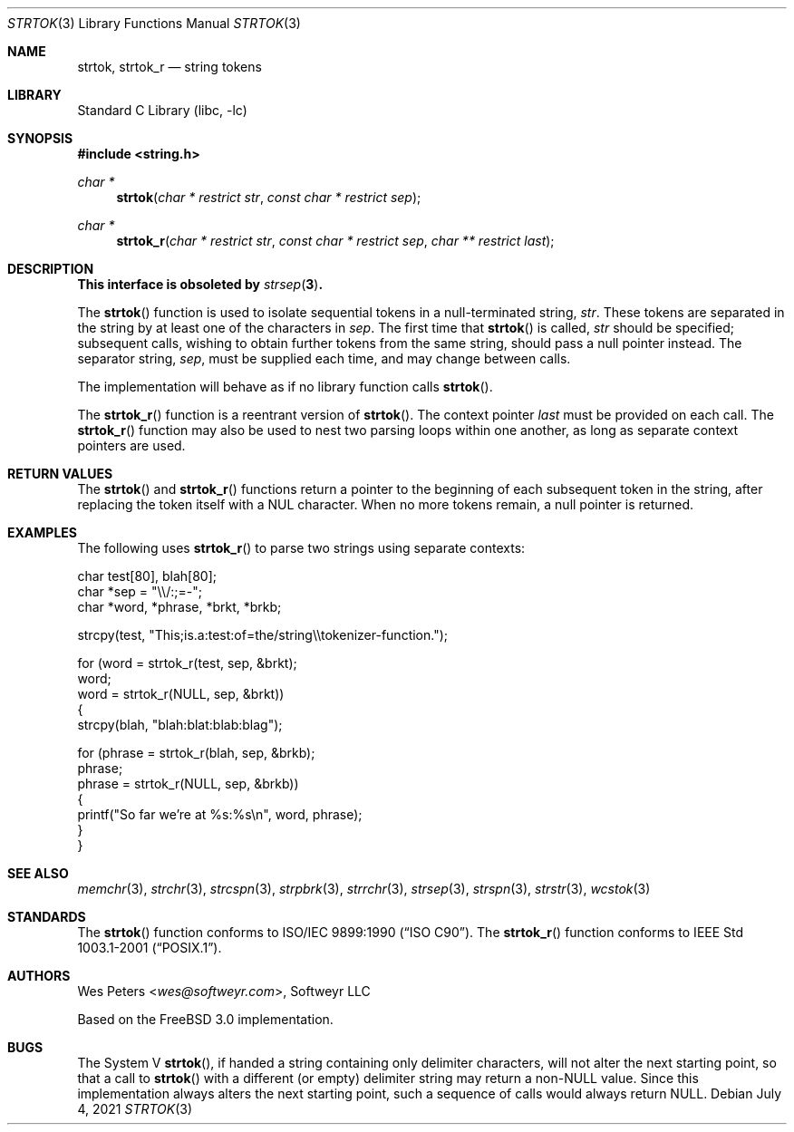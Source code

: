 .\" Copyright (c) 1998 Softweyr LLC.  All rights reserved.
.\"
.\" strtok_r, from Berkeley strtok
.\" Oct 13, 1998 by Wes Peters <wes@softweyr.com>
.\"
.\" Copyright (c) 1988, 1991, 1993
.\"	The Regents of the University of California.  All rights reserved.
.\"
.\" This code is derived from software contributed to Berkeley by
.\" the American National Standards Committee X3, on Information
.\" Processing Systems.
.\"
.\" Redistribution and use in source and binary forms, with or without
.\" modification, are permitted provided that the following conditions
.\" are met:
.\"
.\" 1. Redistributions of source code must retain the above copyright
.\"    notices, this list of conditions and the following disclaimer.
.\"
.\" 2. Redistributions in binary form must reproduce the above
.\"    copyright notices, this list of conditions and the following
.\"    disclaimer in the documentation and/or other materials provided
.\"    with the distribution.
.\"
.\" 3. Neither the name of Softweyr LLC, the University nor the names
.\"    of its contributors may be used to endorse or promote products
.\"    derived from this software without specific prior written
.\"    permission.
.\"
.\" THIS SOFTWARE IS PROVIDED BY SOFTWEYR LLC, THE REGENTS AND
.\" CONTRIBUTORS ``AS IS'' AND ANY EXPRESS OR IMPLIED WARRANTIES,
.\" INCLUDING, BUT NOT LIMITED TO, THE IMPLIED WARRANTIES OF
.\" MERCHANTABILITY AND FITNESS FOR A PARTICULAR PURPOSE ARE
.\" DISCLAIMED.  IN NO EVENT SHALL SOFTWEYR LLC, THE REGENTS, OR
.\" CONTRIBUTORS BE LIABLE FOR ANY DIRECT, INDIRECT, INCIDENTAL,
.\" SPECIAL, EXEMPLARY, OR CONSEQUENTIAL DAMAGES (INCLUDING, BUT NOT
.\" LIMITED TO, PROCUREMENT OF SUBSTITUTE GOODS OR SERVICES; LOSS OF
.\" USE, DATA, OR PROFITS; OR BUSINESS INTERRUPTION) HOWEVER CAUSED AND
.\" ON ANY THEORY OF LIABILITY, WHETHER IN CONTRACT, STRICT LIABILITY,
.\" OR TORT (INCLUDING NEGLIGENCE OR OTHERWISE) ARISING IN ANY WAY OUT
.\" OF THE USE OF THIS SOFTWARE, EVEN IF ADVISED OF THE POSSIBILITY OF
.\" SUCH DAMAGE.
.\"
.\"     @(#)strtok.3	8.2 (Berkeley) 2/3/94
.\" $FreeBSD$
.\"
.Dd July 4, 2021
.Dt STRTOK 3
.Os
.Sh NAME
.Nm strtok , strtok_r
.Nd string tokens
.Sh LIBRARY
.Lb libc
.Sh SYNOPSIS
.In string.h
.Ft char *
.Fn strtok "char * restrict str" "const char * restrict sep"
.Ft char *
.Fn strtok_r "char * restrict str" "const char * restrict sep" "char ** restrict last"
.Sh DESCRIPTION
.Bf -symbolic
This interface is obsoleted by
.Xr strsep 3 .
.Ef
.Pp
The
.Fn strtok
function
is used to isolate sequential tokens in a null-terminated string,
.Fa str .
These tokens are separated in the string by at least one of the
characters in
.Fa sep .
The first time that
.Fn strtok
is called,
.Fa str
should be specified; subsequent calls, wishing to obtain further tokens
from the same string, should pass a null pointer instead.
The separator string,
.Fa sep ,
must be supplied each time, and may change between calls.
.Pp
The implementation will behave as if no library function calls
.Fn strtok .
.Pp
The
.Fn strtok_r
function is a reentrant version of
.Fn strtok .
The context pointer
.Fa last
must be provided on each call.
The
.Fn strtok_r
function
may also be used to nest two parsing loops within one another, as
long as separate context pointers are used.
.Sh RETURN VALUES
The
.Fn strtok
and
.Fn strtok_r
functions
return a pointer to the beginning of each subsequent token in the string,
after replacing the token itself with a
.Dv NUL
character.
When no more tokens remain, a null pointer is returned.
.Sh EXAMPLES
The following uses
.Fn strtok_r
to parse two strings using separate contexts:
.Bd -literal
char test[80], blah[80];
char *sep = "\e\e/:;=-";
char *word, *phrase, *brkt, *brkb;

strcpy(test, "This;is.a:test:of=the/string\e\etokenizer-function.");

for (word = strtok_r(test, sep, &brkt);
     word;
     word = strtok_r(NULL, sep, &brkt))
{
    strcpy(blah, "blah:blat:blab:blag");

    for (phrase = strtok_r(blah, sep, &brkb);
         phrase;
         phrase = strtok_r(NULL, sep, &brkb))
    {
        printf("So far we're at %s:%s\en", word, phrase);
    }
}
.Ed
.Sh SEE ALSO
.Xr memchr 3 ,
.Xr strchr 3 ,
.Xr strcspn 3 ,
.Xr strpbrk 3 ,
.Xr strrchr 3 ,
.Xr strsep 3 ,
.Xr strspn 3 ,
.Xr strstr 3 ,
.Xr wcstok 3
.Sh STANDARDS
The
.Fn strtok
function
conforms to
.St -isoC .
The
.Fn strtok_r
function
conforms to
.St -p1003.1-2001 .
.Sh AUTHORS
.An Wes Peters Aq Mt wes@softweyr.com ,
Softweyr LLC
.Pp
Based on the
.Fx 3.0
implementation.
.Sh BUGS
The System V
.Fn strtok ,
if handed a string containing only delimiter characters,
will not alter the next starting point, so that a call to
.Fn strtok
with a different (or empty) delimiter string
may return a
.Pf non- Dv NULL
value.
Since this implementation always alters the next starting point,
such a sequence of calls would always return
.Dv NULL .

